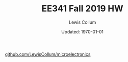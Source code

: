 #+latex_class_options: [fleqn]
#+latex_header: \usepackage{homework}

#+title: EE341 Fall 2019 HW \jobname
#+author: Lewis Collum
#+date: Updated: \today
[[https://github.com/LewisCollum/microelectronics][github.com/LewisCollum/microelectronics]]

* COMMENT Notes
** Triode
   Saturation: Beyond Pitch-Off
   \[V_{GS} - V_{tn} = V_{OV} \text{ pinch-off voltage}\]
   \(V_{tn}\): Threshold voltage
   
